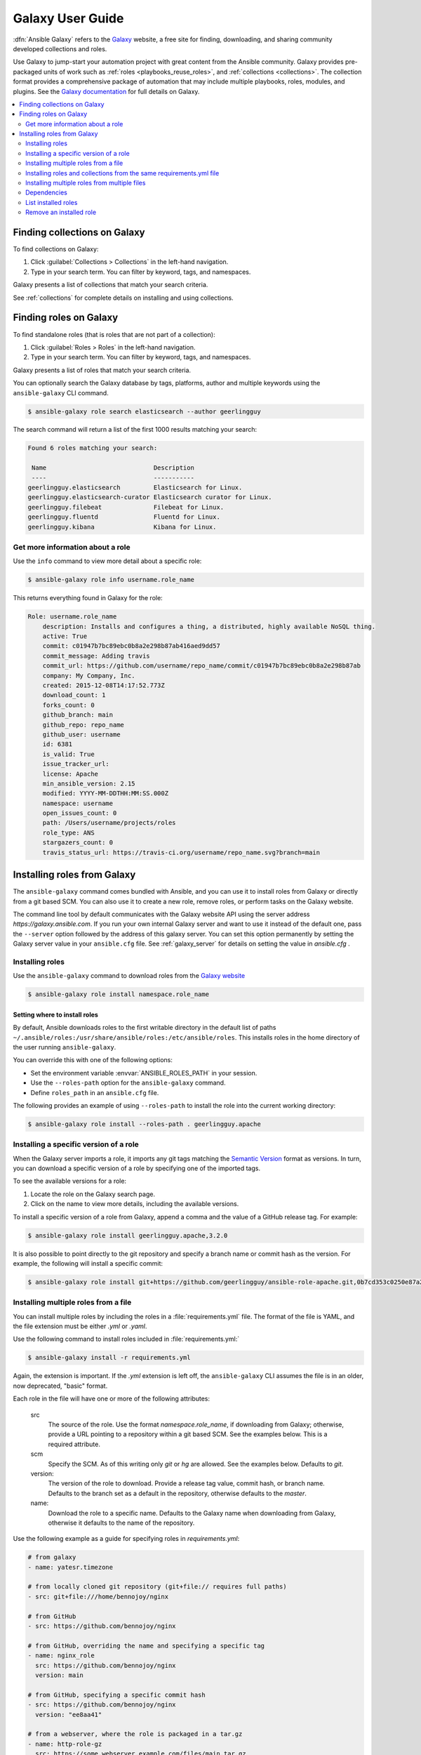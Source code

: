 .. _using_galaxy:
.. _ansible_galaxy:

*****************
Galaxy User Guide
*****************

:dfn:`Ansible Galaxy` refers to the `Galaxy <https://galaxy.ansible.com>`_  website, a free site for finding, downloading, and sharing community developed collections and roles.

Use Galaxy to jump-start your automation project with great content from the Ansible community. Galaxy provides pre-packaged units of work such as :ref:`roles <playbooks_reuse_roles>`, and :ref:`collections <collections>`.
The collection format provides a comprehensive package of automation that may include multiple playbooks, roles, modules, and plugins. See the `Galaxy documentation <https://ansible.readthedocs.io/projects/galaxy-ng/en/latest/>`_ for full details on Galaxy. 

.. contents::
   :local:
   :depth: 2
.. _finding_galaxy_collections:

Finding collections on Galaxy
=============================

To find collections on Galaxy:

#. Click  :guilabel:`Collections > Collections` in the left-hand navigation.
#. Type in your search term. You can filter by keyword, tags, and namespaces.

Galaxy presents a list of collections that match your search criteria.

.. _installing_galaxy_collections:

See :ref:`collections` for complete details on installing and using collections.



.. _finding_galaxy_roles:

Finding roles on Galaxy
=======================

To find standalone roles (that is roles that are not part of a collection):

#. Click  :guilabel:`Roles > Roles` in the left-hand navigation.
#. Type in your search term. You can filter by keyword, tags, and namespaces.

Galaxy presents a list of roles that match your search criteria.

You can optionally search the Galaxy database by tags, platforms, author and multiple keywords using the ``ansible-galaxy`` CLI command. 

.. code-block:: bash

    $ ansible-galaxy role search elasticsearch --author geerlingguy

The search command will return a list of the first 1000 results matching your search:

.. code-block:: text

    Found 6 roles matching your search:

     Name                             Description
     ----                             -----------
    geerlingguy.elasticsearch         Elasticsearch for Linux.
    geerlingguy.elasticsearch-curator Elasticsearch curator for Linux.
    geerlingguy.filebeat              Filebeat for Linux.
    geerlingguy.fluentd               Fluentd for Linux.
    geerlingguy.kibana                Kibana for Linux.

Get more information about a role
---------------------------------

Use the ``info`` command to view more detail about a specific role:

.. code-block:: bash

    $ ansible-galaxy role info username.role_name

This returns everything found in Galaxy for the role:

.. code-block:: text

    Role: username.role_name
        description: Installs and configures a thing, a distributed, highly available NoSQL thing.
        active: True
        commit: c01947b7bc89ebc0b8a2e298b87ab416aed9dd57
        commit_message: Adding travis
        commit_url: https://github.com/username/repo_name/commit/c01947b7bc89ebc0b8a2e298b87ab
        company: My Company, Inc.
        created: 2015-12-08T14:17:52.773Z
        download_count: 1
        forks_count: 0
        github_branch: main
        github_repo: repo_name
        github_user: username
        id: 6381
        is_valid: True
        issue_tracker_url:
        license: Apache
        min_ansible_version: 2.15
        modified: YYYY-MM-DDTHH:MM:SS.000Z
        namespace: username
        open_issues_count: 0
        path: /Users/username/projects/roles
        role_type: ANS
        stargazers_count: 0
        travis_status_url: https://travis-ci.org/username/repo_name.svg?branch=main


.. _installing_galaxy_roles:

Installing roles from Galaxy
============================

The ``ansible-galaxy`` command comes bundled with Ansible, and you can use it to install roles from Galaxy or directly from a git based SCM. You can
also use it to create a new role, remove roles, or perform tasks on the Galaxy website.

The command line tool by default communicates with the Galaxy website API using the server address *https://galaxy.ansible.com*. If you run your own internal Galaxy server
and want to use it instead of the default one, pass the ``--server`` option followed by the address of this galaxy server. You can set this option permanently by setting
the Galaxy server value in your ``ansible.cfg`` file. See :ref:`galaxy_server` for details on setting the value in *ansible.cfg* .


Installing roles
----------------

Use the ``ansible-galaxy`` command to download roles from the `Galaxy website <https://galaxy.ansible.com>`_

.. code-block:: bash

  $ ansible-galaxy role install namespace.role_name

Setting where to install roles
^^^^^^^^^^^^^^^^^^^^^^^^^^^^^^

By default, Ansible downloads roles to the first writable directory in the default list of paths ``~/.ansible/roles:/usr/share/ansible/roles:/etc/ansible/roles``. This installs roles in the home directory of the user running ``ansible-galaxy``.

You can override this with one of the following options:

* Set the environment variable :envvar:`ANSIBLE_ROLES_PATH` in your session.
* Use the ``--roles-path`` option for the ``ansible-galaxy`` command.
* Define ``roles_path`` in an ``ansible.cfg`` file.

The following provides an example of using ``--roles-path`` to install the role into the current working directory:

.. code-block:: bash

    $ ansible-galaxy role install --roles-path . geerlingguy.apache

.. seealso::

   :ref:`intro_configuration`
      All about configuration files

Installing a specific version of a role
---------------------------------------

When the Galaxy server imports a role, it imports any git tags matching the `Semantic Version <https://semver.org/>`_ format as versions.
In turn, you can download a specific version of a role by specifying one of the imported tags.

To see the available versions for a role:

#. Locate the role on the Galaxy search page.
#. Click on the name to view more details, including the available versions.


To install a specific version of a role from Galaxy, append a comma and the value of a GitHub release tag. For example:

.. code-block:: bash

   $ ansible-galaxy role install geerlingguy.apache,3.2.0

It is also possible to point directly to the git repository and specify a branch name or commit hash as the version. For example, the following will
install a specific commit:

.. code-block:: bash

   $ ansible-galaxy role install git+https://github.com/geerlingguy/ansible-role-apache.git,0b7cd353c0250e87a26e0499e59e7fd265cc2f25

Installing multiple roles from a file
-------------------------------------

You can install multiple roles by including the roles in a :file:`requirements.yml` file. The format of the file is YAML, and the
file extension must be either *.yml* or *.yaml*.

Use the following command to install roles included in :file:`requirements.yml:`

.. code-block:: bash

    $ ansible-galaxy install -r requirements.yml

Again, the extension is important. If the *.yml* extension is left off, the ``ansible-galaxy`` CLI assumes the file is in an older, now deprecated,
"basic" format.

Each role in the file will have one or more of the following attributes:

   src
     The source of the role. Use the format *namespace.role_name*, if downloading from Galaxy; otherwise, provide a URL pointing
     to a repository within a git based SCM. See the examples below. This is a required attribute.
   scm
     Specify the SCM. As of this writing only *git* or *hg* are allowed. See the examples below. Defaults to *git*.
   version:
     The version of the role to download. Provide a release tag value, commit hash, or branch name. Defaults to the branch set as a default in the repository, otherwise defaults to the *master*.
   name:
     Download the role to a specific name. Defaults to the Galaxy name when downloading from Galaxy, otherwise it defaults
     to the name of the repository.

Use the following example as a guide for specifying roles in *requirements.yml*:

.. code-block:: yaml

    # from galaxy
    - name: yatesr.timezone

    # from locally cloned git repository (git+file:// requires full paths)
    - src: git+file:///home/bennojoy/nginx

    # from GitHub
    - src: https://github.com/bennojoy/nginx

    # from GitHub, overriding the name and specifying a specific tag
    - name: nginx_role
      src: https://github.com/bennojoy/nginx
      version: main

    # from GitHub, specifying a specific commit hash
    - src: https://github.com/bennojoy/nginx
      version: "ee8aa41"

    # from a webserver, where the role is packaged in a tar.gz
    - name: http-role-gz
      src: https://some.webserver.example.com/files/main.tar.gz

    # from a webserver, where the role is packaged in a tar.bz2
    - name: http-role-bz2
      src: https://some.webserver.example.com/files/main.tar.bz2

    # from a webserver, where the role is packaged in a tar.xz (Python 3.x only)
    - name: http-role-xz
      src: https://some.webserver.example.com/files/main.tar.xz

    # from Bitbucket
    - src: git+https://bitbucket.org/willthames/git-ansible-galaxy
      version: v1.4

    # from Bitbucket, alternative syntax and caveats
    - src: https://bitbucket.org/willthames/hg-ansible-galaxy
      scm: hg

    # from GitLab or other git-based scm, using git+ssh
    - src: git@gitlab.company.com:mygroup/ansible-core.git
      scm: git
      version: "0.1"  # quoted, so YAML doesn't parse this as a floating-point value

.. warning::

   Embedding credentials into a SCM URL is not secure. Make sure to use safe auth options for security reasons. For example, use `SSH <https://help.github.com/en/github/authenticating-to-github/connecting-to-github-with-ssh>`_, `netrc <https://linux.die.net/man/5/netrc>`_ or `http.extraHeader <https://git-scm.com/docs/git-config#Documentation/git-config.txt-httpextraHeader>`_/`url.<base>.pushInsteadOf <https://git-scm.com/docs/git-config#Documentation/git-config.txt-urlltbasegtpushInsteadOf>`_ in Git config to prevent your credentials from being exposed in logs.

Installing roles and collections from the same requirements.yml file
---------------------------------------------------------------------

You can install roles and collections from the same requirements files

.. code-block:: yaml

    ---
    roles:
      # Install a role from Ansible Galaxy.
      - name: geerlingguy.java
        version: "1.9.6" # note that ranges are not supported for roles

    collections:
      # Install a collection from Ansible Galaxy.
      - name: community.general
        version: ">=7.0.0"
        source: https://galaxy.ansible.com

Installing multiple roles from multiple files
---------------------------------------------

For large projects, the ``include`` directive in a :file:`requirements.yml` file provides the ability to split a large file into multiple smaller files.

For example, a project may have a :file:`requirements.yml` file, and a :file:`webserver.yml` file.

Below are the contents of the :file:`webserver.yml` file:

.. code-block:: bash

    # from github
    - src: https://github.com/bennojoy/nginx

    # from Bitbucket
    - src: git+https://bitbucket.org/willthames/git-ansible-galaxy
      version: v1.4

The following shows the contents of the :file:`requirements.yml` file that now includes the :file:`webserver.yml` file:

.. code-block:: bash

  # from galaxy
  - name: yatesr.timezone
  - include: <path_to_requirements>/webserver.yml

To install all the roles from both files, pass the root file, in this case :file:`requirements.yml` on the
command line, as follows:

.. code-block:: bash

    $ ansible-galaxy role install -r requirements.yml

.. _galaxy_dependencies:

Dependencies
------------

Roles can also be dependent on other roles, and when you install a role that has dependencies, those dependencies will automatically be installed to the ``roles_path``.

There are two ways to define the dependencies of a role:

* using ``meta/requirements.yml``
* using ``meta/main.yml``

Using ``meta/requirements.yml``
^^^^^^^^^^^^^^^^^^^^^^^^^^^^^^^

.. versionadded:: 2.10

You can create the file ``meta/requirements.yml`` and define dependencies in the same format used for :file:`requirements.yml` described in the `Installing multiple roles from a file`_ section.

From there, you can import or include the specified roles in your tasks.

Using ``meta/main.yml``
^^^^^^^^^^^^^^^^^^^^^^^

Alternatively, you can specify role dependencies in the ``meta/main.yml`` file by providing a list of roles under the ``dependencies`` section. If the source of a role is Galaxy, you can simply specify the role in
the format ``namespace.role_name``. You can also use the more complex format in :file:`requirements.yml`, allowing you to provide ``src``, ``scm``, ``version``, and ``name``.

Dependencies installed that way, depending on other factors described below, will also be executed **before** this role is executed during play execution.
To better understand how dependencies are handled during play execution, see :ref:`playbooks_reuse_roles`.

The following shows an example ``meta/main.yml`` file with dependent roles:

.. code-block:: yaml

    ---
    dependencies:
      - geerlingguy.java

    galaxy_info:
      author: geerlingguy
      description: Elasticsearch for Linux.
      company: "Midwestern Mac, LLC"
      license: "license (BSD, MIT)"
      min_ansible_version: 2.4
      platforms:
      - name: EL
        versions:
        - all
      - name: Debian
        versions:
        - all
      - name: Ubuntu
        versions:
        - all
      galaxy_tags:
        - web
        - system
        - monitoring
        - logging
        - lucene
        - elk
        - elasticsearch

Tags are inherited *down* the dependency chain. In order for tags to be applied to a role and all its dependencies, the tag should be applied to the role, not to all the tasks within a role.

Roles listed as dependencies are subject to conditionals and tag filtering, and may not execute fully depending on
what tags and conditionals are applied.

If the source of a role is Galaxy, specify the role in the format *namespace.role_name*:

.. code-block:: yaml

    dependencies:
      - geerlingguy.apache
      - geerlingguy.ansible


Alternately, you can specify the role dependencies in the complex form used in  :file:`requirements.yml` as follows:

.. code-block:: yaml

    dependencies:
      - name: geerlingguy.ansible
      - name: composer
        src: git+https://github.com/geerlingguy/ansible-role-composer.git
        version: 775396299f2da1f519f0d8885022ca2d6ee80ee8

.. note::

    Galaxy expects all role dependencies to exist in Galaxy, and therefore dependencies to be specified in the
    ``namespace.role_name`` format. If you import a role with a dependency where the ``src`` value is a URL, the import process will fail.

List installed roles
--------------------

Use ``list`` to show the name and version of each role installed in the *roles_path*.

.. code-block:: bash

    $ ansible-galaxy role list
      - namespace-1.foo, v2.7.2
      - namespace2.bar, v2.6.2

Remove an installed role
------------------------

Use ``remove`` to delete a role from *roles_path*:

.. code-block:: bash

    $ ansible-galaxy role remove namespace.role_name


.. seealso::
  :ref:`collections`
    Shareable collections of modules, playbooks and roles
  :ref:`playbooks_reuse_roles`
    Reusable tasks, handlers, and other files in a known directory structure
  :ref:`command_line_tools`
    Perform other related operations

